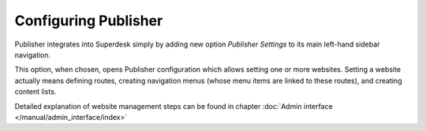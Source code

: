 Configuring Publisher
=====================

Publisher integrates into Superdesk simply by adding new option *Publisher Settings* to its main left-hand sidebar navigation.

.. image:: publisher-configuration-01.png
   :alt: Web Site Management option
   :align: center

This option, when chosen, opens Publisher configuration which allows setting one or more websites. Setting a website actually means defining routes, creating navigation menus (whose menu items are linked to these routes), and creating content lists. 

Detailed explanation of website management steps can be found in chapter :doc:`Admin interface </manual/admin_interface/index>`
